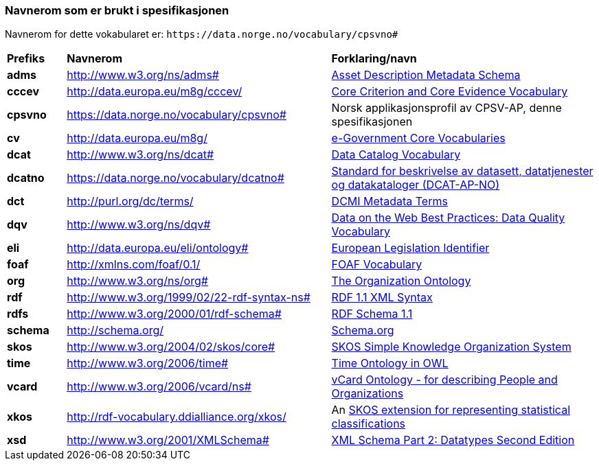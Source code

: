 === Navnerom som er brukt i spesifikasjonen [[Navnerom]]

Navnerom for dette vokabularet er: `\https://data.norge.no/vocabulary/cpsvno#`

[cols="10s,45d,45d"]
|===
|Prefiks |*Navnerom* |*Forklaring/navn*
|adms|http://www.w3.org/ns/adms[http://www.w3.org/ns/adms#] |https://www.w3.org/TR/vocab-adms/[Asset Description Metadata Schema]
|cccev|http://data.europa.eu/m8g/cccev/|https://semiceu.github.io/CCCEV/releases/2.00/[Core Criterion and Core Evidence Vocabulary]
|cpsvno|https://data.norge.no/vocabulary/cpsvno[https://data.norge.no/vocabulary/cpsvno#]|Norsk applikasjonsprofil av CPSV-AP, denne spesifikasjonen
|cv |http://data.europa.eu/m8g/|https://joinup.ec.europa.eu/collection/semantic-interoperability-community-semic/solution/e-government-core-vocabularies[e-Government Core Vocabularies]
|dcat| http://www.w3.org/ns/dcat# | https://www.w3.org/TR/vocab-dcat-2/[Data Catalog Vocabulary]
|dcatno| https://data.norge.no/vocabulary/dcatno#|https://data.norge.no/specification/dcat-ap-no/[Standard for beskrivelse av datasett, datatjenester og datakataloger (DCAT-AP-NO)]
|dct|http://purl.org/dc/terms/[http://purl.org/dc/terms/] |https://www.dublincore.org/specifications/dublin-core/dcmi-terms/[DCMI Metadata Terms]
|dqv|http://www.w3.org/ns/dqv# | https://www.w3.org/TR/vocab-dqv/#dqv[Data on the Web Best Practices: Data Quality Vocabulary]
|eli | http://data.europa.eu/eli/ontology#|https://eur-lex.europa.eu/eli-register/about.html[European Legislation Identifier]
|foaf| http://xmlns.com/foaf/0.1/ | http://xmlns.com/foaf/spec/[FOAF Vocabulary]
|org|http://www.w3.org/ns/org#|https://www.w3.org/TR/vocab-org/[The Organization Ontology]
|rdf|http://www.w3.org/1999/02/22-rdf-syntax-ns[http://www.w3.org/1999/02/22-rdf-syntax-ns#] |https://www.w3.org/TR/rdf-syntax-grammar/[RDF 1.1 XML Syntax]
|rdfs|http://www.w3.org/2000/01/rdf-schema[http://www.w3.org/2000/01/rdf-schema#]|https://www.w3.org/TR/rdf-schema/[RDF Schema 1.1]
|schema|http://schema.org/[http://schema.org/] |https://schema.org/[Schema.org]
|skos|http://www.w3.org/2004/02/skos/core[http://www.w3.org/2004/02/skos/core#]|https://www.w3.org/TR/skos-reference/[SKOS Simple Knowledge Organization System]
|time|http://www.w3.org/2006/time[http://www.w3.org/2006/time#] |https://www.w3.org/TR/owl-time/[Time Ontology in OWL]
|vcard|http://www.w3.org/2006/vcard/ns# | https://www.w3.org/TR/vcard-rdf/[vCard Ontology - for describing People and Organizations]
|xkos|http://rdf-vocabulary.ddialliance.org/xkos/|An https://rdf-vocabulary.ddialliance.org/xkos.html[SKOS extension for representing statistical classifications]
|xsd|http://www.w3.org/2001/XMLSchema[http://www.w3.org/2001/XMLSchema#] |https://www.w3.org/TR/xmlschema-2/[XML Schema Part 2: Datatypes Second Edition]
|===
